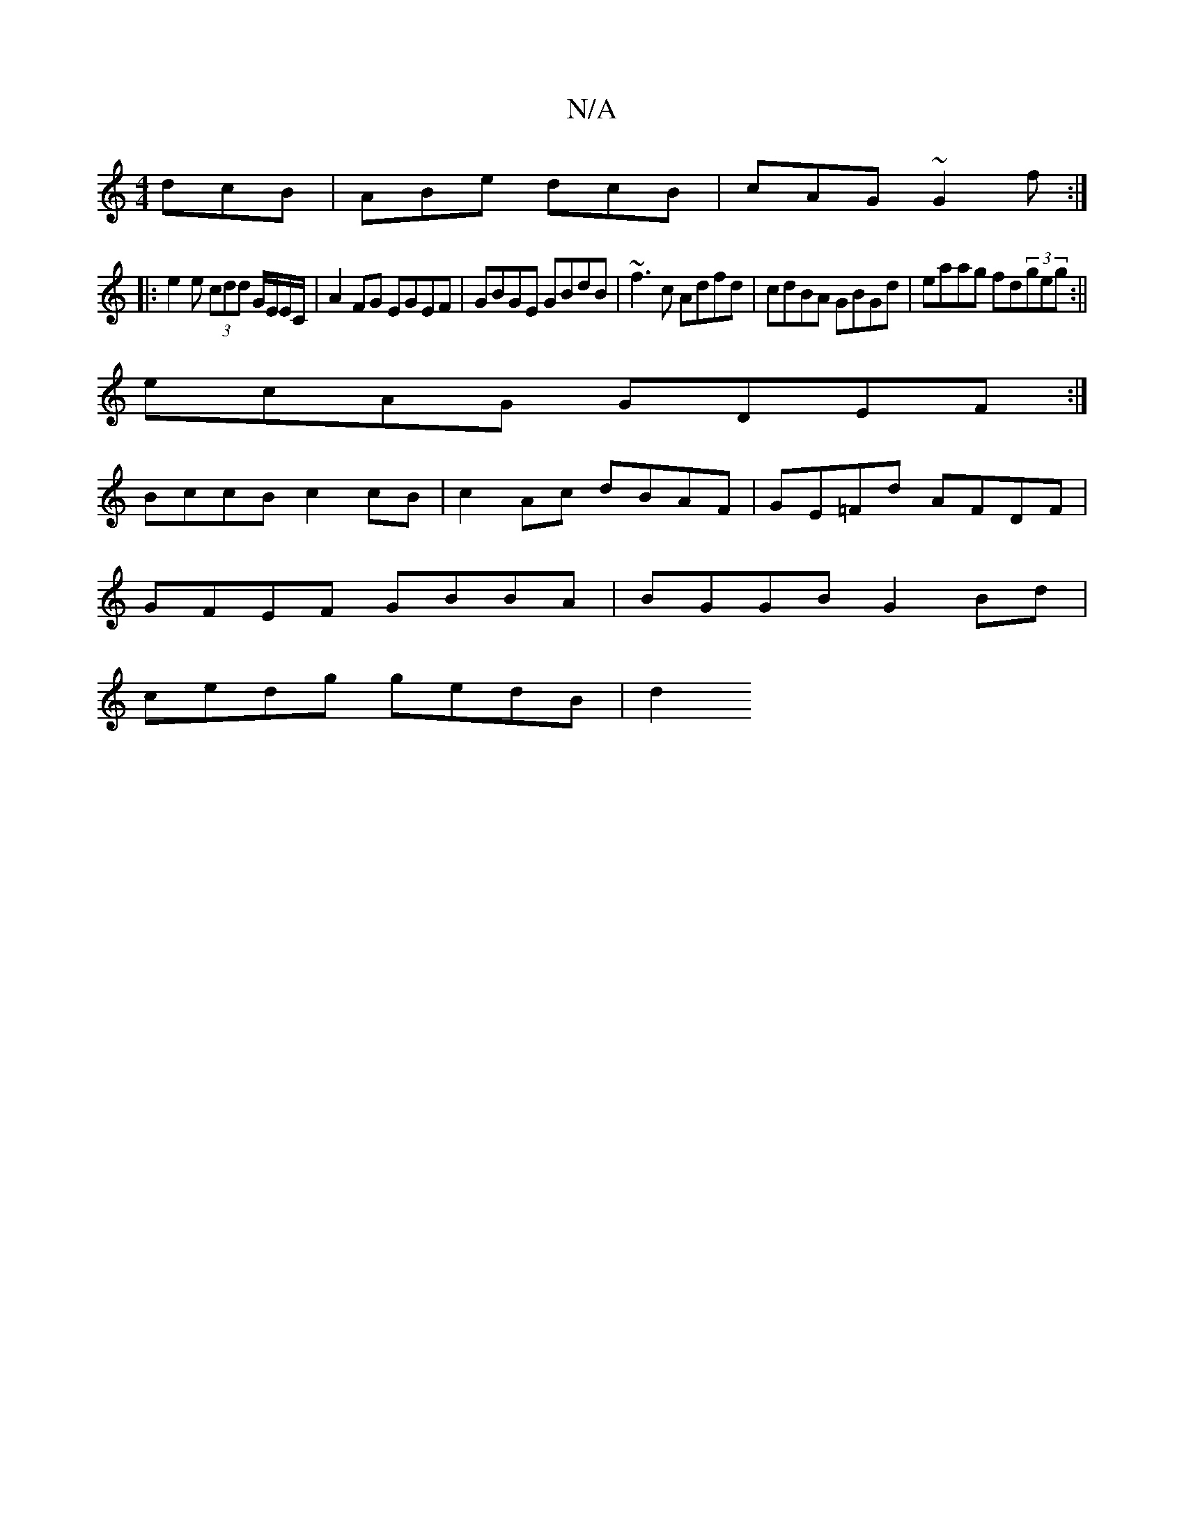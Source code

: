 X:1
T:N/A
M:4/4
R:N/A
K:Cmajor
 dcB | ABe dcB | cAG ~G2f :|
|: e2e (3cdd G/E/E/C/ |A2 FG EGEF |GBGE GBdB | ~f3 c Adfd|cdBA GBGd|eaag fd(3geg:||
ecAG GDEF:|
BccB c2 cB |c2Ac dBAF |GE=Fd AFDF |
GFEF GBBA | BGGB G2Bd |
cedg gedB | d2 